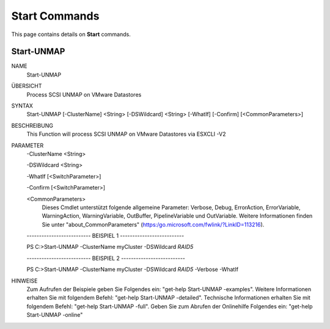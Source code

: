 ﻿Start Commands
=========================

This page contains details on **Start** commands.

Start-UNMAP
-------------------------


NAME
    Start-UNMAP
    
ÜBERSICHT
    Process SCSI UNMAP on VMware Datastores
    
    
SYNTAX
    Start-UNMAP [-ClusterName] <String> [-DSWildcard] <String> [-WhatIf] [-Confirm] [<CommonParameters>]
    
    
BESCHREIBUNG
    This Function will process SCSI UNMAP on VMware Datastores via ESXCLI -V2
    

PARAMETER
    -ClusterName <String>
        
    -DSWildcard <String>
        
    -WhatIf [<SwitchParameter>]
        
    -Confirm [<SwitchParameter>]
        
    <CommonParameters>
        Dieses Cmdlet unterstützt folgende allgemeine Parameter: Verbose, Debug,
        ErrorAction, ErrorVariable, WarningAction, WarningVariable,
        OutBuffer, PipelineVariable und OutVariable. Weitere Informationen finden Sie unter 
        "about_CommonParameters" (https:/go.microsoft.com/fwlink/?LinkID=113216). 
    
    -------------------------- BEISPIEL 1 --------------------------
    
    PS C:\>Start-UNMAP -ClusterName myCluster -DSWildcard *RAID5*
    
    
    
    
    
    
    -------------------------- BEISPIEL 2 --------------------------
    
    PS C:\>Start-UNMAP -ClusterName myCluster -DSWildcard *RAID5* -Verbose -WhatIf
    
    
    
    
    
    
HINWEISE
    Zum Aufrufen der Beispiele geben Sie Folgendes ein: "get-help Start-UNMAP -examples".
    Weitere Informationen erhalten Sie mit folgendem Befehl: "get-help Start-UNMAP -detailed".
    Technische Informationen erhalten Sie mit folgendem Befehl: "get-help Start-UNMAP -full".
    Geben Sie zum Abrufen der Onlinehilfe Folgendes ein: "get-help Start-UNMAP -online"




